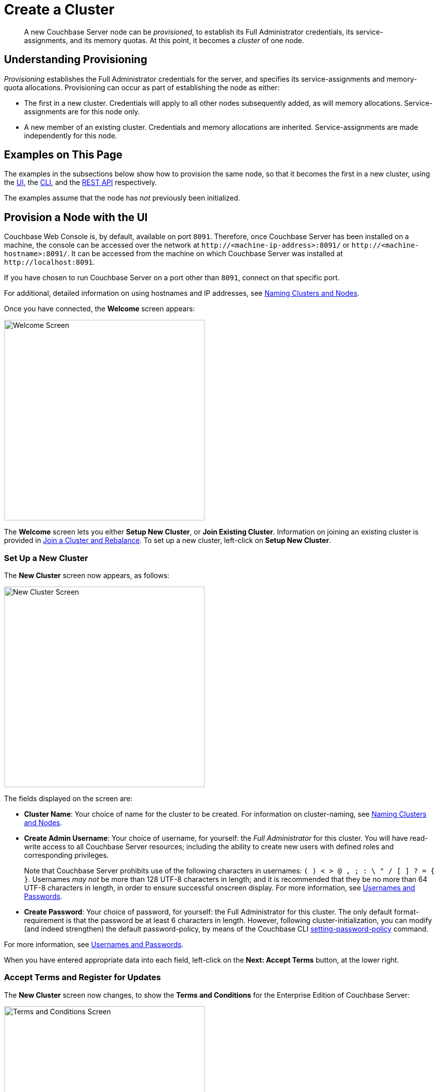 = Create a Cluster

:description: pass:q[A new Couchbase Server node can be _provisioned_, to establish its Full Administrator credentials, its service-assignments, and its memory quotas. At this point, it becomes a _cluster_ of one node.]
:page-aliases: install:init-setup

[abstract]
{description}

[#understanding-provisioning]
== Understanding Provisioning

_Provisioning_ establishes the Full Administrator credentials for the server, and specifies its service-assignments and memory-quota allocations.
Provisioning can occur as part of establishing the node as either:

* The first in a new cluster.
Credentials will apply to all other nodes subsequently added, as will memory allocations.
Service-assignments are for this node only.

* A new member of an existing cluster.
Credentials and memory allocations are inherited.
Service-assignments are made independently for this node.

[#examples-on-this-page-node-initialization]
== Examples on This Page

The examples in the subsections below show how to provision the same node, so that it becomes the first in a new cluster, using the xref:manage:manage-nodes/create-cluster.adoc#provision-a-node-with-the-ui[UI], the xref:manage:manage-nodes/create-cluster.adoc#provision-a-node-with-the-cli[CLI], and the xref:manage:manage-nodes/create-cluster.adoc#initialize-a-node-with-the-rest-api[REST API] respectively.

The examples assume that the node has _not_ previously been initialized.

[#provision-a-node-with-the-ui]
== Provision a Node with the UI

Couchbase Web Console is, by default, available on port `8091`.
Therefore, once Couchbase Server has been installed on a machine, the console can be accessed over the network at `+http://<machine-ip-address>:8091/+` or `+http://<machine-hostname>:8091/+`.
It can be accessed from the machine on which Couchbase Server was installed at `+http://localhost:8091+`.

If you have chosen to run Couchbase Server on a port other than `8091`, connect on that specific port.

For additional, detailed information on using hostnames and IP addresses, see xref:learn:clusters-and-availability/nodes.adoc#naming-clusters-and-nodes[Naming Clusters and Nodes].

Once you have connected, the *Welcome* screen appears:

[#welcome]
image::manage-nodes/welcome.png[Welcome Screen,400,align=left]

The *Welcome* screen lets you either *Setup New Cluster*, or *Join Existing Cluster*.
Information on joining an existing cluster is provided in xref:manage:manage-nodes/join-cluster-and-rebalance.adoc[Join a Cluster and Rebalance].
To set up a new cluster, left-click on *Setup New Cluster*.

[#set-up-a-new-cluster]
=== Set Up a New Cluster

The *New Cluster* screen now appears, as follows:

[#set_up_new_cluster_01]
image::manage-nodes/setUpNewCluster01.png[New Cluster Screen,400,align=left]

The fields displayed on the screen are:

* *Cluster Name*: Your choice of name for the cluster to be created.
For information on cluster-naming, see xref:learn:clusters-and-availability/nodes.adoc#naming-clusters-and-nodes[Naming Clusters and Nodes].

* *Create Admin Username*: Your choice of username, for yourself: the _Full Administrator_ for this cluster.
You will have read-write access to all Couchbase Server resources; including the ability to create new users with defined roles and corresponding privileges.
+
Note that Couchbase Server prohibits use of the following characters in usernames: `( ) < > @ , ; : \ " / [ ]  ? = { }`.
Usernames _may not_ be more than 128 UTF-8 characters in length; and it is recommended that they be no more than 64 UTF-8 characters in length, in order to ensure successful onscreen display.
For more information, see xref:learn:security/usernames-and-passwords.adoc[Usernames and Passwords].

* *Create Password*: Your choice of password, for yourself: the Full Administrator for this cluster.
The only default format-requirement is that the password be at least 6 characters in length.
However, following cluster-initialization, you can modify (and indeed strengthen) the default password-policy, by means of the Couchbase CLI xref:cli:cbcli/couchbase-cli-setting-password-policy.adoc[setting-password-policy] command.

For more information, see xref:learn:security/usernames-and-passwords.adoc[Usernames and Passwords].

When you have entered appropriate data into each field, left-click on the *Next: Accept Terms* button, at the lower right.

[#accept-terms]
=== Accept Terms and Register for Updates

The *New Cluster* screen now changes, to show the *Terms and Conditions* for the Enterprise Edition of Couchbase Server:

image::manage-nodes/termsUpdatesAndSharingDialog.png[Terms and Conditions Screen,400,align=left]

The terms and conditions for use of the product are displayed in the panel immediately below the *Terms and Conditions* banner.
Check the *I accept the terms & conditions* checkbox, which is immediately below the panel.
(Note that if you wish, you may left-click on the *terms and conditions* link, in order to access a web-based document, containing the text.)

Next, determine whether you wish to share usage information with Couchbase: a full account of this process is provided in the panel beneath the header *Software Updates & Sharing Usage Information With Couchbase*.
You are strongly recommended to share information, and thereby benefit from regular software update notifications: the checkbox marked *Share usage information with Couchbase and get software update notifications* is checked by default.
(Note that if you wish, you may left-click on the *Privacy FAQ* and *Couchbase Privacy Policy* links, in order to read web-based versions of those documents.)

You now have two options for proceeding.
If you left-click on the *Finish With Defaults* button, cluster-initialization is performed with default settings, provided by Couchbase; the Couchbase Web Console *Dashboard* appears, and your configuration is complete.
_All_ Couchbase services will have been deployed.

However, if you wish to customize those settings, left-click on the *Configure Disk, Memory, Services* button, and proceed as follows.

[#configure-couchbase-server]
=== Configure Couchbase Server

The *Configure* screen now appears, as follows:

[#configure_new_cluster_01]
image::manage-nodes/configureNewCluster01.png[New Cluster Configuration Screen,400,align=left]

The displayed fields are:

* *Host Name / IP Address*: The data in this field determines the name that will be used for this node.
The field has been populated with the _loopback_ address, `127.0.0.1`, which can be used until a second node is added to the cluster, at which point the name will automatically be changed to the IP address of the underlying host.
If you wish, you can substitute the IP address of the underlying host now, or you can substitute the fully qualified hostname of the underlying host, if one exists.
If you _do_ wish to use a fully qualified hostname, you _must_ specify it now, since a node's name cannot be changed from an IP address to a hostname once the cluster has become a multi-node cluster.
For information on naming, see xref:learn:clusters-and-availability/nodes.adoc#naming-clusters-and-nodes[Naming Clusters and Nodes].

* *enable node encryption*: Check the checkbox to enable _node-to-node_ encryption for the cluster.
Use of IP address families and node-to-node encryption is described in xref:learn:clusters-and-availability/node-to-node-encryption.adoc[Node-to-Node Encryption].

* *IP Family Preference*: Select the appropriate radio-button.
If *IPv4* or *IPv6* is selected, the corresponding address family is required, but the other supported address family can also be used.
(This is the default setting, with the IPv4 address family being required.)
If *IPv4-only* or *IPv6-only* is selected, only the corresponding address family can be used.
(Note that the *IPv4-only* and *IPv6-only* options are available only with Couchbase Server Version 7.0.2 and later.)

* *Service Memory Quotas*: A series of fields that allows you to specify how much memory should be allocated to each service you select for both the current node and for each node you may subsequently add to the cluster.
Each service can be selected by checking a checkbox, and then specifying the total number of megabytes to be assigned to the service.
In each case, a memory quota is suggested, and a minimum quota is required.
The sum of all quotas must be within the total amount of available RAM for the current node.
+
--
 ** *Data Service*: Since you are starting a new cluster, the Data Service (which is essential for the cluster) has been allocated with its checkbox disabled.
 The default, minimum quota of 256 MiB is provided: this can be increased, if appropriate.
 (Note that to use the `travel-sample` bucket for experimentation, a minimum of 512 MiB should be allocated: see xref:manage:manage-settings/install-sample-buckets.adoc[Sample Buckets]).

 ** *Index Service*: Selection and RAM-allocation to support _Global Secondary Indexes_.
This should be 256 MiB or more.
If this service is selected, a default quota is provided.

 ** *Query Service*: No RAM-allocation is required for this service.

 ** *Search Service*: Selection and RAM-allocation for the Full Text Search Service.
This should be 256 MiB or more.
If this service is selected, a default quota is provided.

 ** *Analytics Service*: Selection and RAM-allocation for the Analytics Service.
The memory quota should be 1024 MiB or more.
If this service is selected, a default quota is provided.

 ** *Eventing Service*: Selection and RAM-allocation for the Eventing Service.
The memory quota should be 256 MiB or more.
If this service is selected, a default quota is provided.

 ** *Backup Service*: No RAM-allocation is required for this service.
--
+
The total memory quota you have allocated is displayed below these fields, towards the right.
The total RAM available is displayed below this figure, at the center.
If your memory allocation is excessive, a notification warns you, and you must lessen your allocation.

* *Data Disk Path*: Enter the location on the current node where the database files will be stored.
An OS-specific default is provided.
The read-only *Free* field shows the current amount of free space for this location.

* *Index Storage Setting*: If the Index Service has been selected, either *Standard Global Secondary* Indexes or *Memory-Optimized* Global Secondary Indexes can be chosen here, by means of radio buttons.
See xref:learn:services-and-indexes/indexes/global-secondary-indexes.adoc[Global Secondary Indexes], for details.

* *Indexes Disk Path*: Enter the location on the current node where indexes will be stored.
An OS-specific default is provided.
The read-only *Free* field shows the current amount of free space for this location.
+
Note that for a production environment, it is recommended that data and indexes should _not_ share the same location.

* *Eventing Disk Path*: Enter the location on the current node where Eventing data will be stored.
An OS-specific default is provided.
The read-only *Free* field shows the current amount of free space for this location.

* *Analytics Disk Paths*: Enter the location on the current node where indexes will be stored.
An OS-specific default is provided.
The read-only *Free* field shows the current amount of free space for this location.
+
You can enter more than one location to store Analytics data.
Click *+* to specify an additional location for Analytics data, or click *-* to remove a location.

* *Java Runtime Path*: If desired, enter the location for an alternative Java Runtime Environment (JRE) on the current node that you want to use for the Analytics Service.
+
Couchbase Server is supplied with an OpenJDK-based JRE.
If no location is specified, the supplied JRE is used.
For a list of compatible Java Runtime Environments, refer to xref:install:install-environments.adoc[Additional Requirements].

When you have finished entering your configuration-details, left-click on the *Save & Finish* button, at the lower right.
This configures the server accordingly, and brings up the Couchbase Web Console *Dashboard*, for the first time.

[#dashboard_01]
image::manage-nodes/dashboard01.png[New Cluster Dashboard,820,align=left]

The display thus consists of a *banner* with interactive controls; a *main panel*, which allows display of data and configuration fields (and which, on initial appearance, is unpopulated); a *left-hand navigation bar*, which allows the main panel's content to be determined; and a *lower panel*, which displays current status on the cluster.
These are described in xref:manage:manage-ui/manage-ui.adoc#understanding-the-dashboard[Understanding the Dashboard], which is part of the page that introduces all features of xref:manage:manage-ui/manage-ui.adoc[Couchbase Web Console].

[#establishing-serviceless-nodes]
==== Establishing Serviceless Nodes

In Couchbase Server 7.6+, one or more _serviceless_ nodes can be deployed.
No service runs on a serviceless node.

A serviceless node provides two forms of cluster-management support:

* _Fast failover_.
See xref:learn:clusters-and-availability/nodes.adoc#fast-failover[Fast Failover].

* _Quorum Arbitration_.
See xref:install:deployment-considerations-lt-3nodes.adoc#quorum-arbitration[Quorum Arbitration].

Note, however, that in the creation of an initial, one-node cluster, the node must always be assigned at least the Data Service.
One or more serviceless nodes can be added to cluster subsequently, when nodes are _added_ or _joined_.

[#new-custer-set-up-next-steps]
=== New-Cluster Set-Up: Next Steps

If this is the first server in the cluster, a notification appears, stating that no buckets are currently defined.
A _bucket_ is the principal unit of data-storage used by Couchbase Server.
In order to save and subsequently access documents and other objects, you must create one or more buckets.

As specified by the notification, you can go to *Buckets*, and begin bucket-creation; or add a *sample bucket*: left-click on the links provided.
A description of how to create, edit, flush, and delete buckets can be found in the section
xref:manage:manage-buckets/bucket-management-overview.adoc[Manage Buckets].
An architectural description of buckets can be found in the section xref:learn:buckets-memory-and-storage/buckets.adoc[Buckets].
(There are three different kinds of bucket, so you may wish to familiarize yourself with their properties, before you start bucket-creation.)
Note that _sample_ buckets already contain data, and so are ready for your immediate experimentation and testing.

The buckets that you create must be accessed securely: therefore, Couchbase Server provides a system of _Role-Based Access Control_ (RBAC), which must be used by administrators and applications that wish to access buckets.
Each administrator and application is considered to be a _user_, and must perform bucket-access by passing a username and password.
For information on how to set up RBAC users so that they can access the buckets you create, see
xref:learn:security/authorization-overview.adoc[Authorization].

To continue building your cluster by means of node-addition, proceed to xref:manage:manage-nodes/add-node-and-rebalance.adoc[Add a Node and Rebalance].

[#provision-a-node-with-the-cli]
== Provision a Node with the CLI

To provision a node with the CLI, use the `cluster-init` command, as follows:

----
couchbase-cli cluster-init -c 10.142.181.101 \
--cluster-username Administrator \
--cluster-password password \
--services data,index,query \
--cluster-ramsize 512 \
--cluster-index-ramsize 256
----

This provisions node `10.142.181.101` with the Full Administrator username and password, and establishes three services. It also specifies memory quotas for Data and Index services.

If the node is successfully provisioned, it is thereby initialized as a cluster. The following output is displayed:

----
SUCCESS: Cluster initialized
----

Note that the IP-address family and the disk-paths for data, indexes, and analytics are, by this use of `cluster-init`, either left as the defaults, or as the values already specified by prior use of the `node-init` command: see
xref:manage:manage-nodes/initialize-node.adoc#initialize-node-with-the-cllii[Initialize a Node with the CLI].

For more information on the `cluster-init` command, including additional flags that can be specified, see the command reference for xref:cli:cbcli/couchbase-cli-cluster-init.adoc[cluster-init].

[#provision-a-node-with-the-rest-api]
== Provision a Node with the REST API

The following REST API examples set up a single-node Couchbase-Server cluster with three services, administrative credentials, and a RAM quota.
The following methods are used:

* `/node/controller/setupServices`: Allows services to be assigned, by means of the `services` flag. Values can be `kv` (Data Service), `index` (Index Service), `n1ql` (Query Service), `fts` (Search Service), `eventing` (Eventing Service), and `cbas` (Analytics Service).

* `/pools/default`: Allows memory quotas to be specified.

* `/settings/web`: Allows Full Administrator username and password to be specified.
Requires the REST API port to be specified also, with `SAME` accepted as the default.

For complete references, see xref:rest-api:rest-node-provisioning.adoc[Creating a New Cluster].

Enter the following, to provision a node with Data, Query, and Index services; to establish quotas for Data Service and Index Service, and to establish Full Administrator credentials.

----
curl  -v -X POST http://10.142.181.101:8091/node/controller/setupServices \
-d 'services=kv%2Cn1ql%2Cindex'

curl  -v -X POST http://10.142.181.101:8091/pools/default \
-d 'memoryQuota=256' \
-d 'indexMemoryQuota=256'

curl  -u Administrator:password -v -X POST \
http://10.142.181.101:8091/settings/web \
-d 'password=password&username=Administrator&port=SAME'
----

The last command, which establishes credentials, completes provisioning.
The following output is provided:

----
{"newBaseUri":"http://10.142.181.101:8091/"}
----

The provisioned node has thus been initialized as a cluster, and is available at the given IP address and port number.
Note that the default disk-paths for data, indexes, and analytics will be used, since no custom paths were specified by means of `/nodes/self/controller/settings` (see xref:manage:manage-nodes/initialize-node.adoc#initialize-node-with-the-rest-api[Initialize a Node with the REST API].)


[#next-steps-after-provisioning]
== Next Steps

Following provisioning, a Couchbase Server node constitutes a _Couchbase Cluster_ of one node.
From this point, more nodes can be _added_ to the cluster.
See xref:manage:manage-nodes/add-node-and-rebalance.adoc[Add a Node and Rebalance], for details.

